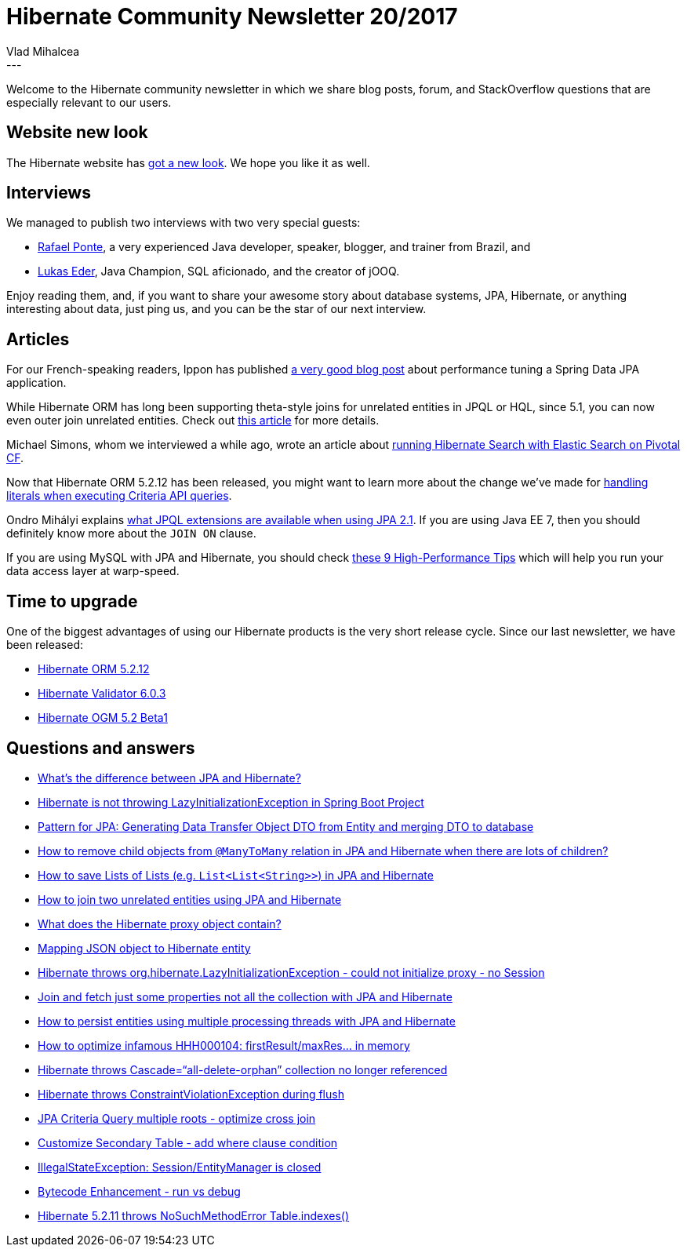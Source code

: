 = Hibernate Community Newsletter 20/2017
Vlad Mihalcea
:awestruct-tags: [ "Discussions", "Hibernate ORM", "Newsletter" ]
:awestruct-layout: blog-post
---

Welcome to the Hibernate community newsletter in which we share blog posts, forum, and StackOverflow questions that are especially relevant to our users.

== Website new look

The Hibernate website has http://in.relation.to/2017/10/11/hibernate-websites-get-a-facelift/[got a new look].
We hope you like it as well.

== Interviews

We managed to publish two interviews with two very special guests:

- http://in.relation.to/2017/10/16/meet-rafael-ponte/[Rafael Ponte], a very experienced Java developer, speaker, blogger, and trainer from Brazil, and
- http://in.relation.to/2017/10/23/meet-lukas-eder/[Lukas Eder], Java Champion, SQL aficionado, and the creator of jOOQ.

Enjoy reading them, and, if you want to share your awesome story about database systems, JPA, Hibernate,
or anything interesting about data, just ping us, and you can be the star of our next interview.

== Articles

For our French-speaking readers, Ippon has published
https://blog.ippon.fr/2017/07/19/boostez-performances-de-application-spring-data-jpa/[a very good blog post]
about performance tuning a Spring Data JPA application.

While Hibernate ORM has long been supporting theta-style joins for unrelated entities in JPQL or HQL,
since 5.1, you can now even outer join unrelated entities.
Check out
https://vladmihalcea.com/2017/10/10/how-to-join-unrelated-entities-with-jpa-and-hibernate/[this article] for more details.

Michael Simons, whom we interviewed a while ago, wrote an article about
http://info.michael-simons.eu/2017/10/06/hibernate-search-with-spring-data-on-pivotal-cf-revisited/[running Hibernate Search with Elastic Search on Pivotal CF].

Now that Hibernate ORM 5.2.12 has been released,
you might want to learn more about the change we've made for
https://vladmihalcea.com/2017/10/24/how-does-hibernate-handle-jpa-criteria-api-literals/[handling literals when executing Criteria API queries].

Ondro Mihályi explains
https://itblog.inginea.eu/index.php/jpql-enhancements-in-jpa-2-1-and-java-ee-7-part-1/[what JPQL extensions are available when using JPA 2.1].
If you are using Java EE 7, then you should definitely know more about the `JOIN ON` clause.

If you are using MySQL with JPA and Hibernate, you should check
https://vladmihalcea.com/2017/10/17/9-high-performance-tips-when-using-mysql-with-jpa-and-hibernate/[these 9 High-Performance Tips]
which will help you run your data access layer at warp-speed.

== Time to upgrade

One of the biggest advantages of using our Hibernate products is the very short release cycle.
Since our last newsletter, we have been released:

- http://in.relation.to/2017/10/19/hibernate-orm-5212-final-release/[Hibernate ORM 5.2.12]
- http://in.relation.to/2017/10/19/hibernate-validator-603-final-out/[Hibernate Validator 6.0.3]
- http://in.relation.to/2017/10/17/hibernate-ogm-5-2-Beta1-released/[Hibernate OGM 5.2 Beta1]

== Questions and answers

- https://stackoverflow.com/questions/9881611/whats-the-difference-between-jpa-and-hibernate/26825931#26825931[What's the difference between JPA and Hibernate?]
- https://stackoverflow.com/questions/46877337/hibernate-is-not-throwing-lazyinatializationexception-in-spring-boot-project[Hibernate is not throwing LazyInitializationException in Spring Boot Project]
- https://stackoverflow.com/questions/20981862/pattern-for-jpa-generating-data-transfer-object-dto-from-entity-and-merging-dto/23734403#23734403[Pattern for JPA: Generating Data Transfer Object DTO from Entity and merging DTO to database]
- https://stackoverflow.com/questions/46835691/how-to-remove-child-objects-from-manytomany-relation-in-jpa-and-hibernate-when/46871908#46871908[How to remove child objects from `@ManyToMany` relation in JPA and Hibernate when there are lots of children?]
- https://stackoverflow.com/questions/26934383/how-save-lists-of-lists-listliststring-list-in-jpa/26937918#26937918[How to save Lists of Lists (e.g. `List<List<String>>`) in JPA and Hibernate]
- https://stackoverflow.com/questions/11822302/how-to-join-two-unrelated-entities-using-hibernate/36479380#36479380[How to join two unrelated entities using JPA and Hibernate]
- https://stackoverflow.com/questions/25340606/what-does-the-hibernate-proxy-object-contain/25340780#25340780[What does the Hibernate proxy object contain?]
- https://stackoverflow.com/questions/22729740/mapping-json-object-to-hibernate-entity/37946471#37946471[Mapping JSON object to Hibernate entity]
- https://stackoverflow.com/questions/21574236/org-hibernate-lazyinitializationexception-could-not-initialize-proxy-no-sess/39465150#39465150[Hibernate throws org.hibernate.LazyInitializationException - could not initialize proxy - no Session]
- https://stackoverflow.com/questions/28175146/join-and-fetch-just-some-properties-not-all-the-collection/28461308#28461308[Join and fetch just some properties not all the collection with JPA and Hibernate]
- https://stackoverflow.com/questions/28338075/how-to-persist-entities-using-multiple-processing-threads/28338738#28338738[How to persist entities using multiple processing threads with JPA and Hibernate]
- https://forum.hibernate.org/viewtopic.php?f=1&t=1044946[How to optimize infamous HHH000104: firstResult/maxRes... in memory]
- https://forum.hibernate.org/viewtopic.php?f=1&t=1044948[Hibernate throws Cascade=“all-delete-orphan” collection no longer referenced]
- https://forum.hibernate.org/viewtopic.php?f=1&t=1044950[Hibernate throws ConstraintViolationException during flush]
- https://forum.hibernate.org/viewtopic.php?f=1&t=1044927[JPA Criteria Query multiple roots - optimize cross join]
- https://forum.hibernate.org/viewtopic.php?f=1&t=1044928[Customize Secondary Table - add where clause condition]
- https://forum.hibernate.org/viewtopic.php?f=1&t=1044922[IllegalStateException: Session/EntityManager is closed]
- https://forum.hibernate.org/viewtopic.php?f=1&t=1044908[Bytecode Enhancement - run vs debug]
- https://forum.hibernate.org/viewtopic.php?f=1&t=1044936[Hibernate 5.2.11 throws NoSuchMethodError Table.indexes()]
